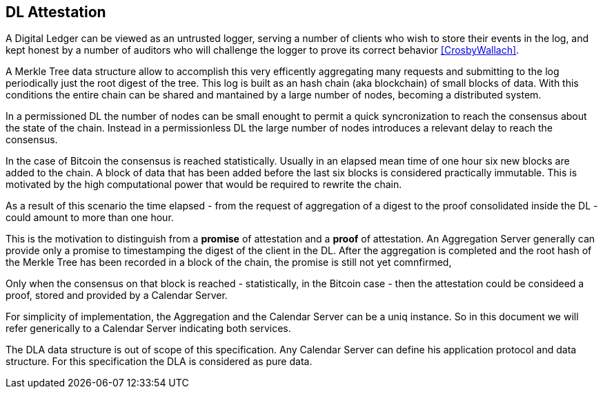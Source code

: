 
[#main]
== DL Attestation

A Digital Ledger can be viewed as an untrusted logger, serving a number of
clients who wish to store their events in the log, and
kept honest by a number of auditors who will challenge
the logger to prove its correct behavior <<CrosbyWallach>>.

A Merkle Tree data structure allow to accomplish this very efficently aggregating
many requests and submitting to the log periodically just the root digest of the tree.
This log is built as an hash chain (aka blockchain) of small blocks of data.
With this conditions the entire chain can be shared and mantained
by a large number of nodes, becoming a distributed system.

In a permissioned DL the number of nodes can be small enought to permit a quick
syncronization to reach the consensus about the state of the chain.
Instead in a permissionless DL the large number of nodes introduces a relevant delay
to reach the consensus.

In the case of Bitcoin the consensus is reached statistically.
Usually in an elapsed mean time of one hour six new blocks are added to the chain.
A block of data that has been added before the last six blocks
is considered practically immutable.
This is motivated by the high computational power that would be required to rewrite the chain.

As a result of this scenario the time elapsed - from the request of aggregation of a digest
to the proof consolidated inside the DL - could amount to more than one hour.

This is the motivation to distinguish from a *promise* of attestation and a *proof* of attestation.
An Aggregation Server generally can provide only a promise to timestamping the digest of the client
in the DL. After the aggregation is completed and the root hash of the Merkle Tree has been
recorded in a block of the chain, the promise is still not yet comnfirmed,

Only when the consensus on that block is reached - statistically, in the Bitcoin case - then
the attestation could be consideed a proof, stored and provided by a Calendar Server.

For simplicity of implementation, the Aggregation and the Calendar Server can be a uniq instance.
So in this document we will refer generically to a Calendar Server indicating both services.

The DLA data structure is out of scope of this specification. Any Calendar Server can define his application protocol and data structure. For this specification the DLA is considered as pure data.
